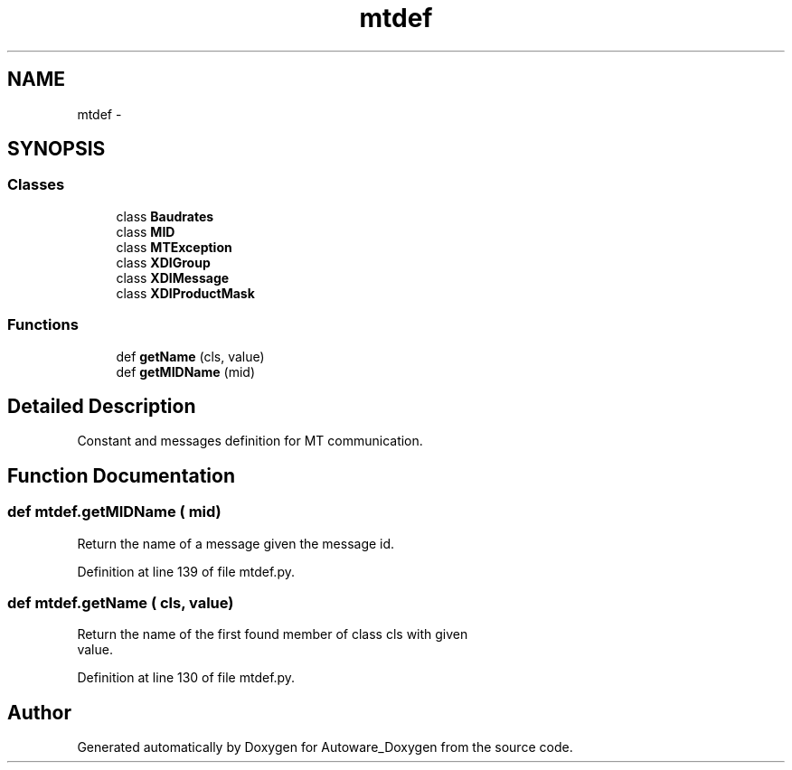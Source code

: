 .TH "mtdef" 3 "Fri May 22 2020" "Autoware_Doxygen" \" -*- nroff -*-
.ad l
.nh
.SH NAME
mtdef \- 
.SH SYNOPSIS
.br
.PP
.SS "Classes"

.in +1c
.ti -1c
.RI "class \fBBaudrates\fP"
.br
.ti -1c
.RI "class \fBMID\fP"
.br
.ti -1c
.RI "class \fBMTException\fP"
.br
.ti -1c
.RI "class \fBXDIGroup\fP"
.br
.ti -1c
.RI "class \fBXDIMessage\fP"
.br
.ti -1c
.RI "class \fBXDIProductMask\fP"
.br
.in -1c
.SS "Functions"

.in +1c
.ti -1c
.RI "def \fBgetName\fP (cls, value)"
.br
.ti -1c
.RI "def \fBgetMIDName\fP (mid)"
.br
.in -1c
.SH "Detailed Description"
.PP 

.PP
.nf
Constant and messages definition for MT communication.
.fi
.PP
 
.SH "Function Documentation"
.PP 
.SS "def mtdef\&.getMIDName ( mid)"

.PP
.nf
Return the name of a message given the message id.
.fi
.PP
 
.PP
Definition at line 139 of file mtdef\&.py\&.
.SS "def mtdef\&.getName ( cls,  value)"

.PP
.nf
Return the name of the first found member of class cls with given
value.
.fi
.PP
 
.PP
Definition at line 130 of file mtdef\&.py\&.
.SH "Author"
.PP 
Generated automatically by Doxygen for Autoware_Doxygen from the source code\&.
